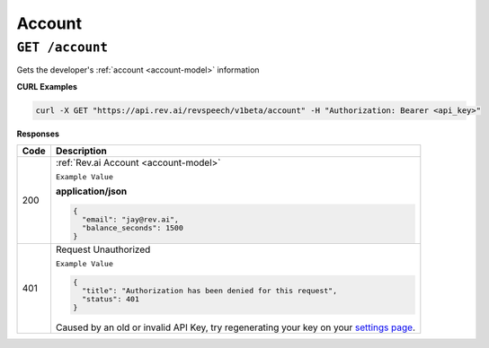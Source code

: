 .. _settings page: http://www.rev.ai/settings

*************
Account
*************

``GET /account``
******************************

Gets the developer's :ref:`account <account-model>` information

**CURL Examples**

.. code:: javascript

  curl -X GET "https://api.rev.ai/revspeech/v1beta/account" -H "Authorization: Bearer <api_key>"

**Responses**

====================== ===============================================================
Code                   Description
====================== ===============================================================
200                    :ref:`Rev.ai Account <account-model>`

                       ``Example Value``

                       **application/json**

                       .. code:: javascript

                        {
                          "email": "jay@rev.ai",
                          "balance_seconds": 1500
                        }
---------------------- ---------------------------------------------------------------
401                    Request Unauthorized

                       ``Example Value``

                       .. code:: javascript

                        {
                          "title": "Authorization has been denied for this request",
                          "status": 401
                        }

                       Caused by an old or invalid API Key, try regenerating your key on your `settings page`_.
====================== ===============================================================
